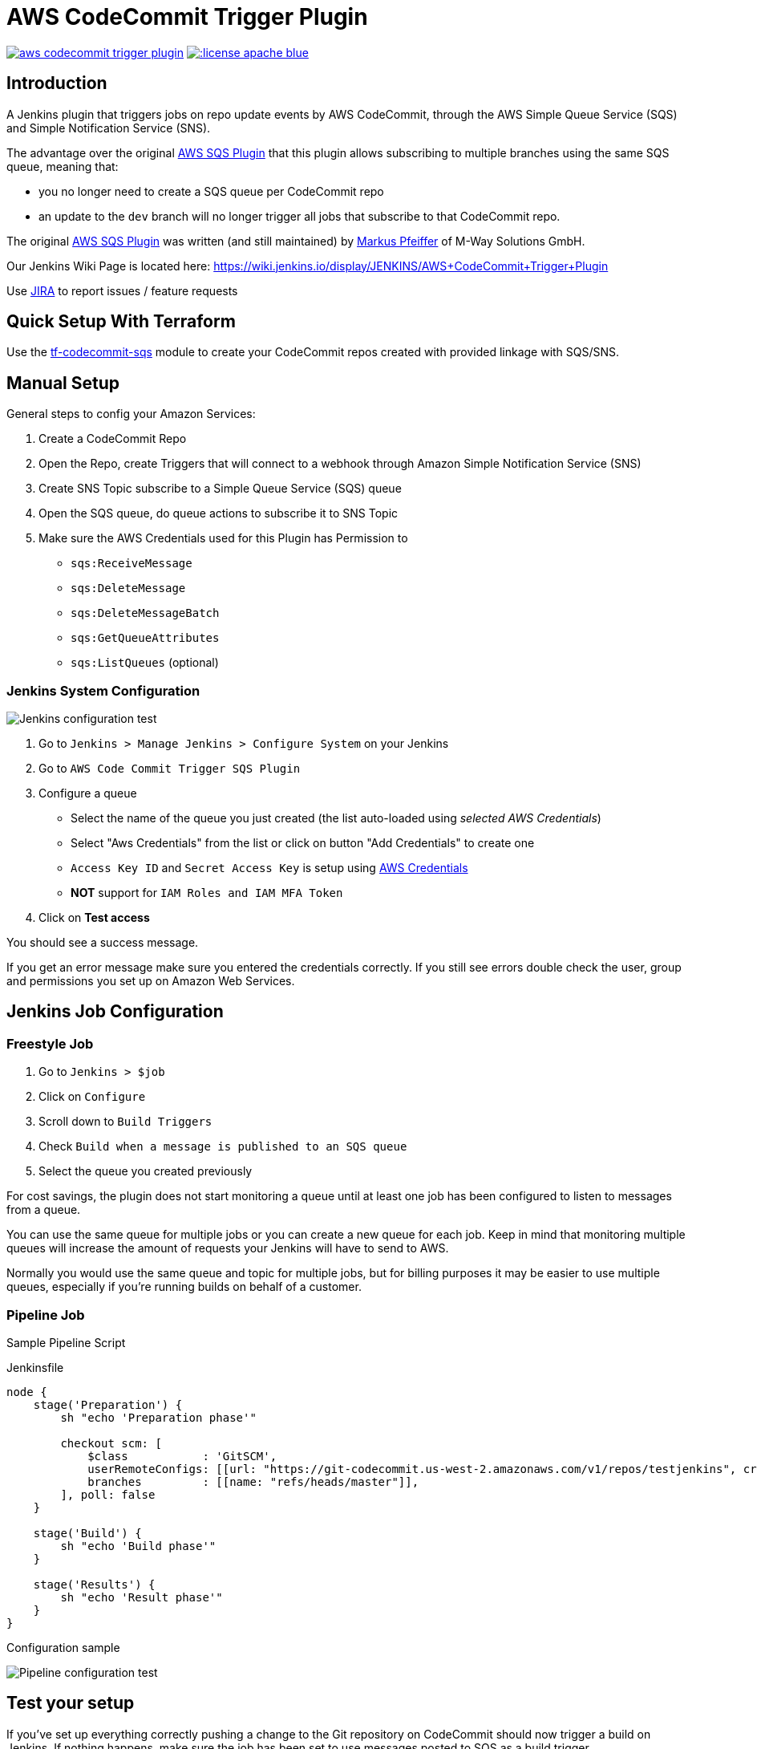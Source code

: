 = AWS CodeCommit Trigger Plugin

image:https://img.shields.io/travis/jenkinsci/aws-codecommit-trigger-plugin.svg?style=flat-square[link=https://travis-ci.org/jenkinsci/aws-codecommit-trigger-plugin.svg?branch=master]
image:https://img.shields.io/:license-apache-blue.svg?style=flat-square[link=https://www.apache.org/licenses/LICENSE-2.0.html]

== Introduction

A Jenkins plugin that triggers jobs on repo update events by AWS
CodeCommit, through the AWS Simple Queue Service (SQS) and Simple
Notification Service (SNS).

The advantage over the original
https://github.com/jenkinsci/aws-sqs-plugin[AWS SQS Plugin] that this
plugin allows subscribing to multiple branches using the same SQS queue,
meaning that:

* you no longer need to create a SQS queue per CodeCommit repo
* an update to the `dev` branch will no longer trigger all jobs that
  subscribe to that CodeCommit repo.

The original https://github.com/jenkinsci/aws-sqs-plugin[AWS SQS Plugin]
was written (and still maintained) by
https://github.com/mpfeiffermway[Markus Pfeiffer] of M-Way Solutions
GmbH.

Our Jenkins Wiki Page is located here:
https://wiki.jenkins.io/display/JENKINS/AWS+CodeCommit+Trigger+Plugin

Use https://issues.jenkins-ci.org[JIRA] to report issues / feature requests


== Quick Setup With Terraform

Use the
https://github.com/riboseinc/tf-codecommit-sqs[tf-codecommit-sqs] module
to create your CodeCommit repos created with provided linkage with SQS/SNS.


== Manual Setup

General steps to config your Amazon Services:

1. Create a CodeCommit Repo
2. Open the Repo, create Triggers that will connect to a webhook through
   Amazon Simple Notification Service (SNS)
3. Create SNS Topic subscribe to a Simple Queue Service (SQS) queue
4. Open the SQS queue, do queue actions to subscribe it to SNS Topic
5. Make sure the AWS Credentials used for this Plugin has Permission to
    -  `sqs:ReceiveMessage`
    -  `sqs:DeleteMessage`
    -  `sqs:DeleteMessageBatch`
    -  `sqs:GetQueueAttributes`
    -  `sqs:ListQueues` (optional)


=== Jenkins System Configuration

image::doc/images/global-config.png["Jenkins configuration test"]

1. Go to `Jenkins > Manage Jenkins > Configure System` on your Jenkins

2. Go to `AWS Code Commit Trigger SQS Plugin`

3. Configure a queue
    * Select the name of the queue you just created (the list auto-loaded using _selected AWS Credentials_)
    * Select "Aws Credentials" from the list or click on button "Add Credentials" to create one
    * `Access Key ID` and `Secret Access Key` is setup using https://plugins.jenkins.io/aws-credential[AWS Credentials]
    * *NOT* support for `IAM Roles and IAM MFA Token`

4. Click on *Test access*

You should see a success message.

If you get an error message make sure you entered the credentials correctly. If you
still see errors double check the user, group and permissions you set up
on Amazon Web Services.

== Jenkins Job Configuration

=== Freestyle Job

1. Go to `Jenkins > $job`
2. Click on `Configure`
3. Scroll down to `Build Triggers`
4. Check `Build when a message is published to an SQS queue`
5. Select the queue you created previously

For cost savings, the plugin does not start monitoring a queue until at
least one job has been configured to listen to messages from a queue.

You can use the same queue for multiple jobs or you can create a new
queue for each job. Keep in mind that monitoring multiple queues will
increase the amount of requests your Jenkins will have to send to AWS.

Normally you would use the same queue and topic for multiple jobs, but
for billing purposes it may be easier to use multiple queues, especially
if you're running builds on behalf of a customer.

=== Pipeline Job

Sample Pipeline Script

.Jenkinsfile
----
node {
    stage('Preparation') {
        sh "echo 'Preparation phase'"

        checkout scm: [
            $class           : 'GitSCM',
            userRemoteConfigs: [[url: "https://git-codecommit.us-west-2.amazonaws.com/v1/repos/testjenkins", credentialsId: "test"]], //mins
            branches         : [[name: "refs/heads/master"]],
        ], poll: false
    }

    stage('Build') {
        sh "echo 'Build phase'"
    }

    stage('Results') {
        sh "echo 'Result phase'"
    }
}
----

Configuration sample

image::doc/images/job-pipeline-triggers.png["Pipeline configuration test"]


== Test your setup

If you've set up everything correctly pushing a change to the Git
repository on CodeCommit should now trigger a build on Jenkins. If
nothing happens, make sure the job has been set to use messages posted
to SQS as a build trigger.

image::doc/images/job-triggers.png[Build trigger configuration]

== Pipeline usage sample


== Contributing

1. Fork it
2. Create your feature branch (`git checkout -b my-new-feature`)
3. Write your code **and tests**
4. Ensure all tests still pass (`mvn clean verify -Pit`)
5. Commit your changes (`git commit -am 'Add some feature'`)
6. Push to the branch (`git push origin my-new-feature`)
7. Create new pull request


== Authors

AWS CodeCommit Trigger Plugin is provided by
https://www.ribose.com[Ribose Inc.]
(GitHub page: https://github.com/riboseinc[Ribose Inc.])


== License

Full text: link:LICENSE[Apache License]
